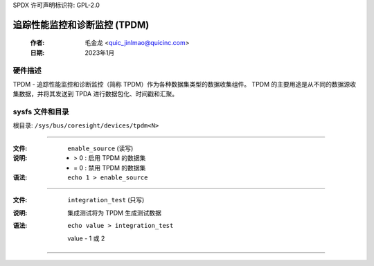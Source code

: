 SPDX 许可声明标识符: GPL-2.0

==========================================================
追踪性能监控和诊断监控 (TPDM)
==========================================================

    :作者:   毛金龙 <quic_jinlmao@quicinc.com>
    :日期:   2023年1月

硬件描述
--------------------
TPDM - 追踪性能监控和诊断监控（简称 TPDM）作为各种数据集类型的数据收集组件。
TPDM 的主要用途是从不同的数据源收集数据，并将其发送到 TPDA 进行数据包化、时间戳和汇聚。

sysfs 文件和目录
---------------------------
根目录: ``/sys/bus/coresight/devices/tpdm<N>``

----

:文件:            ``enable_source`` (读写)
:说明:
    - > 0 : 启用 TPDM 的数据集
    - = 0 : 禁用 TPDM 的数据集
:语法:
    ``echo 1 > enable_source``

----

:文件:            ``integration_test`` (只写)
:说明:
    集成测试将为 TPDM 生成测试数据
:语法:
    ``echo value > integration_test``

    value -  1 或 2
----

.. 这段文本是特意添加的，以使 Sphinx 满意

